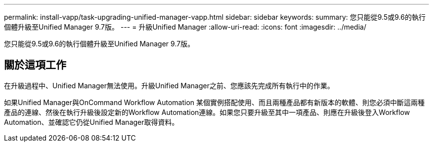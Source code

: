 ---
permalink: install-vapp/task-upgrading-unified-manager-vapp.html 
sidebar: sidebar 
keywords:  
summary: 您只能從9.5或9.6的執行個體升級至Unified Manager 9.7版。 
---
= 升級Unified Manager
:allow-uri-read: 
:icons: font
:imagesdir: ../media/


[role="lead"]
您只能從9.5或9.6的執行個體升級至Unified Manager 9.7版。



== 關於這項工作

在升級過程中、Unified Manager無法使用。升級Unified Manager之前、您應該先完成所有執行中的作業。

如果Unified Manager與OnCommand Workflow Automation 某個實例搭配使用、而且兩種產品都有新版本的軟體、則您必須中斷這兩種產品的連線、然後在執行升級後設定新的Workflow Automation連線。如果您只要升級至其中一項產品、則應在升級後登入Workflow Automation、並確認它仍從Unified Manager取得資料。
